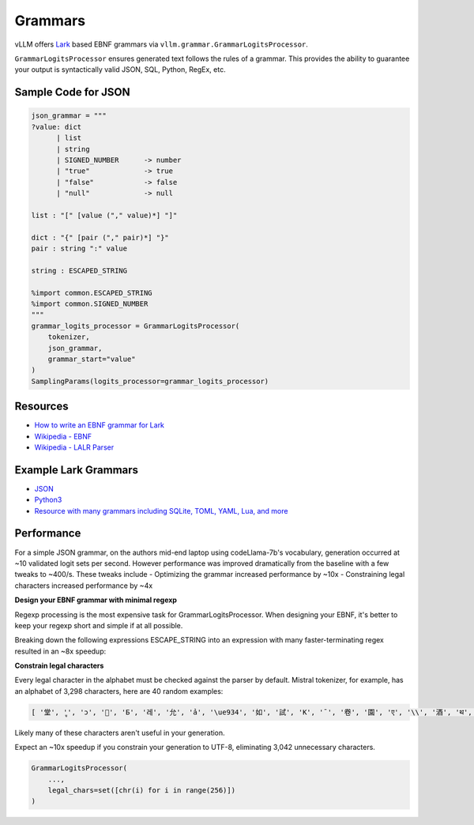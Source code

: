 .. _grammars:

Grammars
========

vLLM offers `Lark <https://lark-parser.readthedocs.io/en/stable/>`_ based EBNF grammars via ``vllm.grammar.GrammarLogitsProcessor``.

``GrammarLogitsProcessor`` ensures generated text follows the rules of a grammar. This provides the ability to guarantee your output is syntactically valid JSON, SQL, Python, RegEx, etc.

Sample Code for JSON
---------------------

.. code-block:: python

    json_grammar = """
    ?value: dict
          | list
          | string
          | SIGNED_NUMBER      -> number
          | "true"             -> true
          | "false"            -> false
          | "null"             -> null

    list : "[" [value ("," value)*] "]"

    dict : "{" [pair ("," pair)*] "}"
    pair : string ":" value

    string : ESCAPED_STRING

    %import common.ESCAPED_STRING
    %import common.SIGNED_NUMBER
    """
    grammar_logits_processor = GrammarLogitsProcessor(
        tokenizer,
        json_grammar,
        grammar_start="value"
    )
    SamplingParams(logits_processor=grammar_logits_processor)

Resources
---------

- `How to write an EBNF grammar for Lark <https://lark-parser.readthedocs.io/en/latest/grammar.html>`_
- `Wikipedia - EBNF <https://en.wikipedia.org/wiki/Extended_Backus%E2%80%93Naur_form>`_
- `Wikipedia - LALR Parser <https://en.wikipedia.org/wiki/LALR_parser>`_

Example Lark Grammars
---------------------

- `JSON <https://lark-parser.readthedocs.io/en/latest/examples/advanced/_json_parser.html>`_
- `Python3 <https://github.com/python-poetry/poetry-core/blob/main/src/poetry/core/_vendor/lark/grammars/python.lark>`_
- `Resource with many grammars including SQLite, TOML, YAML, Lua, and more <https://github.com/ligurio/lark-grammars>`_

Performance
-----------

For a simple JSON grammar, on the authors mid-end laptop using codeLlama-7b's vocabulary, generation occurred at ~10 validated logit sets per second. However performance was improved dramatically from the baseline with a few tweaks to ~400/s. These tweaks include
- Optimizing the grammar increased performance by ~10x
- Constraining legal characters increased performance by ~4x

**Design your EBNF grammar with minimal regexp**

Regexp processing is the most expensive task for GrammarLogitsProcessor. When designing your EBNF, it's better to keep your regexp short and simple if at all possible.

Breaking down the following expressions ESCAPE_STRING into an expression with many faster-terminating regex resulted in an ~8x speedup:

.. code-block::
    start: value
    ?value: dict
          | list
          | string
          | signed_number      -> number
          | "true"             -> true
          | "false"            -> false
          | "null"             -> null

    list : "[" [value ("," value)*] "]"

    dict : "{" [pair ("," pair)*] "}"
    pair : string ":" value

    string : "\"" escaped_string_char* "\""
    escaped_string_char: STR_INNER_CHAR | ESCAPED_CHAR
    ESCAPED_CHAR: "\\" ANY_CHAR
    STR_INNER_CHAR: /[^\\\"]/
    ANY_CHAR: /[.]/

    signed_number: ["+"|"-"] number
    number: float | int
    float: int exp | decimal exp?
    decimal: int "." int? | "." int
    exp: ("e"|"E") signed_int
    signed_int: ["+"|"-"] int
    int: DIGIT+
    DIGIT: "0".."9"

    WS: /[ \t\f\r\n]/
    %ignore WS

    # old slow regex-based expressions:

    # %import common.ESCAPED_STRING
    # %import common.SIGNED_NUMBER
    # %import common.WS


**Constrain legal characters**

Every legal character in the alphabet must be checked against the parser by default. Mistral tokenizer, for example, has an alphabet of 3,298 characters, here are 40 random examples:

.. code-block::

    [ '堂', 'ู', 'ɔ', '🙌', 'Б', '레', '允', 'ả', '\ue934', '如', '試', 'K', '¯', '卷', '園', 'ए', '\\', '酒', 'थ', 'グ', '터', '연', 'Ș', 'ブ', '星', 'ြ', 'å', '軍', '案', '题', '银', '映', '표', '\x11', '級', '醒', 'ေ', '✭', '約', '😤']

Likely many of these characters aren't useful in your generation.

Expect an ~10x speedup if you constrain your generation to UTF-8, eliminating 3,042 unnecessary characters.

.. code-block::

    GrammarLogitsProcessor(
        ...,
        legal_chars=set([chr(i) for i in range(256)])
    )
